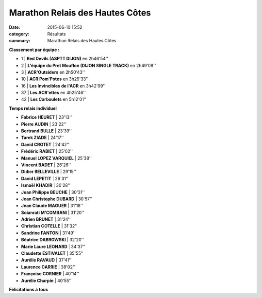 Marathon Relais des Hautes Côtes
================================

:date: 2015-06-10 15:52
:category: Résultats
:summary: Marathon Relais des Hautes Côtes

|Marathon Relais des Hautes Côtes|

**Classement par équipe :**

- 1  | **Red Devils (ASPTT DIJON)** en 2h46'54''
- 2  | **L'équipe du Pret Mouflon (DIJON SINGLE TRACK)** en 2h49'08''
- 3  | **ACR'Outsiders** en 2h50'43''
- 10 | **ACR Pom'Potes** en 3h29'33''
- 16 | **Les Invincibles de l'ACR** en 3h42'09''
- 37 | **Les ACR'ettes** en 4h25'46''
- 42 | **Les Carboulets** en 5h12'01''

|Marathon Relais des Hautes Côtes #0|

**Temps relais individuel**

- **Fabrice HEURET**         | 23'13''
- **Pierre AUDIN**           | 23'22''
- **Bertrand BULLE**         | 23'39''
- **Tarek ZIADE**            | 24'17''
- **David CROTET**           | 24'42''
- **Frédéric RABIET**        | 25'02''
- **Manuel LOPEZ VARQUIEL**  | 25'38''
- **Vincent BADET**          | 26'26''
- **Didier BELLEVILLE**      | 29'15''
- **David LEPETIT**          | 29'31''
- **Ismaël KHADIR**          | 30'28''
- **Jean Philippe BEUCHE**   | 30'31''
- **Jean Christophe DUBARD** | 30'57''
- **Jean Claude MAGUER**     | 31'18''
- **Soianrati M'COMBANI**    | 31'20''
- **Adrien BRUNET**          | 31'24''
- **Christian COTELLE**      | 31'32''
- **Sandrine FANTON**        | 31'49''
- **Béatrice DABROWSKI**     | 32'20''
- **Marie Laure LEONARD**    | 34'37''
- **Claudette ESTIVALET**    | 35'55''
- **Aurélie RAVAUD**         | 37'41''
- **Laurence CARRIE**        | 38'02''
- **Françoise CORNIER**      | 40'14''
- **Aurélie Charpin**        | 40'55''

**Félicitations à tous**

.. |Marathon Relais des Hautes Côtes| image:: http://assets.acr-dijon.org/old/httpimgover-blog-kiwicom149288520150610-ob_723cf4_img-3254.JPG
.. |Marathon Relais des Hautes Côtes #0| image:: http://assets.acr-dijon.org/old/httpimgover-blog-kiwicom149288520150610-ob_644414_mag.jpg
